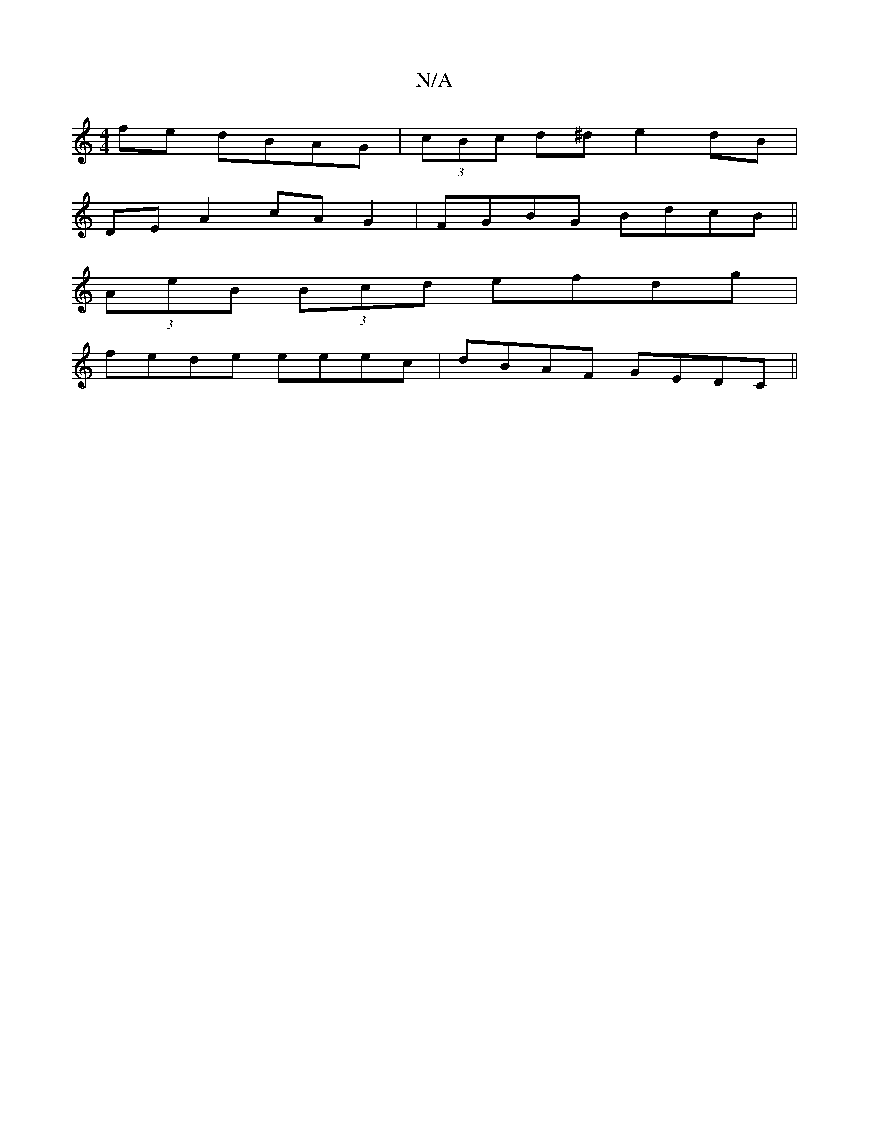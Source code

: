 X:1
T:N/A
M:4/4
R:N/A
K:Cmajor
2 fe dBAG |(3cBc d^d e2 dB |
DE A2 cAG2 | FGBG BdcB ||
(3AeB (3Bcd efdg|
fede eeec|dBAF GEDC||

B2d cGB cBA|dBd AGF|FGB cBA|G2 G GBc|B3 GAB|c2A AFA|GAc ABc|AFD D2D|EFE E3|
~B3 Bce|dBA G3:|2fdfd gfge| 
